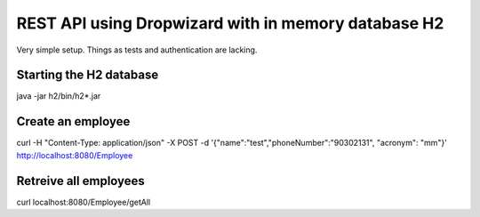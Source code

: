REST API using Dropwizard with in memory database H2
====================================================

Very simple setup. Things as tests and authentication are lacking.

Starting the H2 database
------------------------

java -jar h2/bin/h2*.jar


Create an employee
------------------

curl -H "Content-Type: application/json" -X POST -d '{"name":"test","phoneNumber":"90302131", "acronym": "mm"}' http://localhost:8080/Employee


Retreive all employees
----------------------

curl localhost:8080/Employee/getAll
